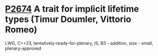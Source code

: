 * [[https://wg21.link/p2674][P2674]] A trait for implicit lifetime types (Timur Doumler, Vittorio Romeo)
:PROPERTIES:
:CUSTOM_ID: p2674-a-trait-for-implicit-lifetime-types-timur-doumler-vittorio-romeo
:END:
LWG, C++23, tentatively-ready-for-plenary, IS, B3 - addition, size - small, plenary-approved
